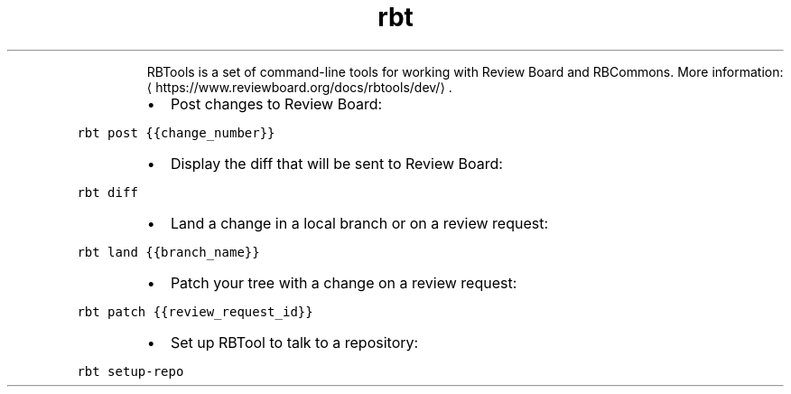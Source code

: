 .TH rbt
.PP
.RS
RBTools is a set of command\-line tools for working with Review Board and RBCommons.
More information: \[la]https://www.reviewboard.org/docs/rbtools/dev/\[ra]\&.
.RE
.RS
.IP \(bu 2
Post changes to Review Board:
.RE
.PP
\fB\fCrbt post {{change_number}}\fR
.RS
.IP \(bu 2
Display the diff that will be sent to Review Board:
.RE
.PP
\fB\fCrbt diff\fR
.RS
.IP \(bu 2
Land a change in a local branch or on a review request:
.RE
.PP
\fB\fCrbt land {{branch_name}}\fR
.RS
.IP \(bu 2
Patch your tree with a change on a review request:
.RE
.PP
\fB\fCrbt patch {{review_request_id}}\fR
.RS
.IP \(bu 2
Set up RBTool to talk to a repository:
.RE
.PP
\fB\fCrbt setup\-repo\fR
